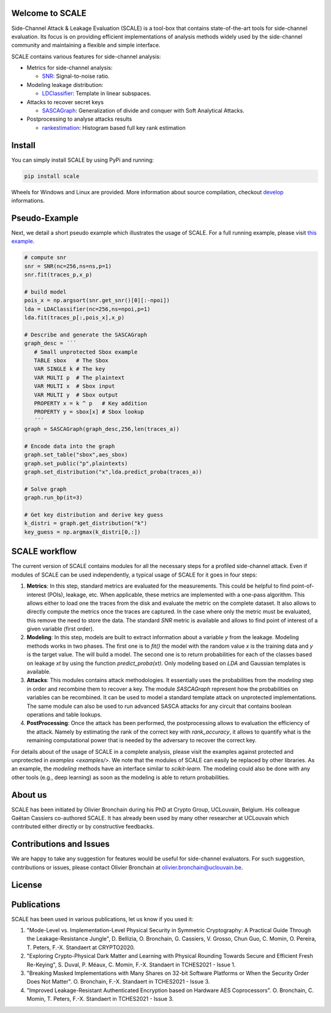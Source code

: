 Welcome to SCALE
================
Side-Channel Attack & Leakage Evaluation (SCALE) is a tool-box that
contains state-of-the-art tools for side-channel evaluation. Its focus is on
providing efficient implementations of analysis methods widely used by the
side-channel community and maintaining a flexible and simple interface.

SCALE contains various features for side-channel analysis:

- Metrics for side-channel analysis:

  - `SNR <scale/metrics/snr.py>`_: Signal-to-noise ratio.
- Modeling leakage distribution:

  - `LDClassifier <scale/modeling/ldaclassifier.py>`_: Template in linear subspaces.
- Attacks to recover secret keys

  - `SASCAGraph <scale/attacks/sascagraph.py>`_: Generalization of divide and conquer with Soft Analytical Attacks.
- Postprocessing to analyse attacks results

  - `rankestimation <scale/postprocessing/rankestimation.py>`_: Histogram based full key rank estimation 


Install
=======
You can simply install SCALE by using PyPi and running:

.. code-block::

   pip install scale

Wheels for Windows and Linux are provided. More information about source
compilation, checkout `develop <DEVELOP.rst>`_ informations.

Pseudo-Example
==============
Next, we detail a short pseudo example which illustrates the usage of SCALE. 
For a full running example, please visit `this example <examples/aes_simulation/>`_. 

.. code-block::

     # compute snr
     snr = SNR(nc=256,ns=ns,p=1) 
     snr.fit(traces_p,x_p)
     
     # build model
     pois_x = np.argsort(snr.get_snr()[0][:-npoi])
     lda = LDAClassifier(nc=256,ns=npoi,p=1)
     lda.fit(traces_p[:,pois_x],x_p)

     # Describe and generate the SASCAGraph
     graph_desc = ´´´
        # Small unprotected Sbox example
        TABLE sbox   # The Sbox
        VAR SINGLE k # The key
        VAR MULTI p  # The plaintext
        VAR MULTI x  # Sbox input
        VAR MULTI y  # Sbox output
        PROPERTY x = k ^ p   # Key addition
        PROPERTY y = sbox[x] # Sbox lookup
        ´´´
     graph = SASCAGraph(graph_desc,256,len(traces_a))

     # Encode data into the graph
     graph.set_table("sbox",aes_sbox)
     graph.set_public("p",plaintexts)
     graph.set_distribution("x",lda.predict_proba(traces_a))

     # Solve graph
     graph.run_bp(it=3)

     # Get key distribution and derive key guess
     k_distri = graph.get_distribution("k")
     key_guess = np.argmax(k_distri[0,:])


SCALE workflow
==============

The current version of SCALE contains modules for all the necessary steps for a
profiled side-channel attack. Even if modules of SCALE can be used
independently, a typical usage of SCALE for it goes in four steps:

1. **Metrics**: In this step, standard metrics are evaluated for the
   measurements. This could be helpful to find point-of-interest (POIs),
   leakage, etc. When applicable, these metrics are implemented with a one-pass
   algorithm. This allows either to load one the traces from the disk and
   evaluate the metric on the complete dataset. It also allows to directly
   compute the metrics once the traces are captured. In the case where only the
   metric must be evaluated, this remove the need to store the data. The
   standard `SNR` metric is available and allows to find point of interest of a
   given variable (first order).

2. **Modeling**: In this step, models are built to extract information about a
   variable `y` from the leakage. Modeling methods works in two phases. The
   first one is to `fit()` the model with the random value `x` is the training
   data and `y` is the target value. The will build a model. The second one is
   to return probabilities for each of the classes based on leakage `xt` by
   using the function `predict_proba(xt)`. Only modeling based on `LDA` and
   Gaussian templates is available.

3. **Attacks**: This modules contains attack methodologies. It essentially uses
   the probabilities from the `modeling` step in order and recombine them to
   recover a key. The module `SASCAGraph` represent how the probabilities on
   variables can be recombined. It can be used to model a standard template
   attack on unprotected implementations. The same module can also be used to
   run advanced SASCA attacks for any circuit that contains boolean operations
   and table lookups.

4. **PostProcessing**: Once the attack has been performed, the postprocessing
   allows to evaluation the efficiency of the attack. Namely by estimating the
   rank of the correct key with `rank_accuracy`, it allows to quantify what is
   the remaining computational power that is needed by the adversary to recover
   the correct key.

For details about of the usage of SCALE in a complete analysis, please visit
the examples against protected and unprotected in  `examples <examples/>`.  We
note that the modules of SCALE can easily be replaced by other libraries. As an
example, the `modeling` methods have an interface similar to `scikit-learn`.
The modeling could also be done with any other tools (e.g., deep learning) as
soon as the modeling is able to return probabilities.

About us
========
SCALE has been initiated by Olivier Bronchain during his PhD at Crypto Group,
UCLouvain, Belgium. His colleague Gaëtan Cassiers co-authored SCALE. It has
already been used by many other researcher at UCLouvain which contributed
either directly or by constructive feedbacks. 

Contributions and Issues
========================
We are happy to take any suggestion for features would be useful for
side-channel evaluators. For such suggestion, contributions or issues, please
contact Olivier Bronchain at `olivier.bronchain@uclouvain.be
<olivier.bronchain@uclouvain.be>`_.

License
=======

Publications
============

SCALE has been used in various publications, let us know if you used it:

1. "Mode-Level vs. Implementation-Level Physical Security in Symmetric
   Cryptography: A Practical Guide Through the Leakage-Resistance Jungle", D.
   Bellizia, O. Bronchain, G. Cassiers, V. Grosso, Chun Guo, C. Momin, O.
   Pereira, T. Peters, F.-X. Standaert at CRYPTO2020.
2. "Exploring Crypto-Physical Dark Matter and Learning with Physical Rounding
   Towards Secure and Efficient Fresh Re-Keying", S. Duval, P. Méaux, C. Momin,
   F.-X. Standaert in TCHES2021 - Issue 1.
3. "Breaking Masked Implementations with Many Shares on 32-bit Software
   Platforms or When the Security Order Does Not Matter". O. Bronchain, F.-X.
   Standaert in TCHES2021 - Issue 3.
4. "Improved Leakage-Resistant Authenticated Encryption based on Hardware AES
   Coprocessors". O. Bronchain, C. Momin, T. Peters, F.-X. Standaert in
   TCHES2021 - Issue 3.

